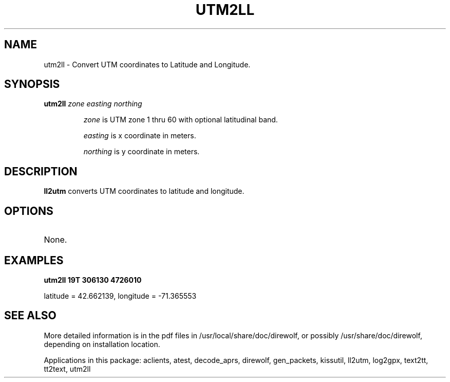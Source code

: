 .TH UTM2LL  1

.SH NAME
utm2ll \- Convert UTM coordinates to Latitude and Longitude.


.SH SYNOPSIS
.B utm2ll 
.I zone easting northing 
.RS
.P
\fIzone\fR is UTM zone 1 thru 60 with optional latitudinal band.
.P
\fIeasting\fR is x coordinate in meters.
.P
\fInorthing\fR is y coordinate in meters.
.RE

.SH DESCRIPTION
\fBll2utm\fR  converts UTM coordinates to latitude and longitude.


.SH OPTIONS
.TP
None.


.SH EXAMPLES
.P
.B utm2ll 19T 306130 4726010
.P
latitude = 42.662139, longitude = -71.365553
.P


.SH SEE ALSO
More detailed information is in the pdf files in /usr/local/share/doc/direwolf, or possibly /usr/share/doc/direwolf, depending on installation location.

Applications in this package: aclients, atest, decode_aprs, direwolf, gen_packets, kissutil, ll2utm, log2gpx, text2tt, tt2text, utm2ll


